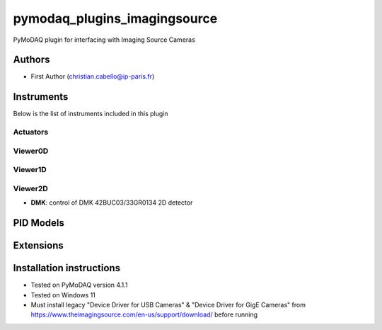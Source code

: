 pymodaq_plugins_imagingsource
###########################################

.. the following must be adapted to your developed package, links to pypi, github  description...

.. image:: https://img.shields.io/pypi/v/pymodaq_plugins_imagingsource.svg
   :target: https://pypi.org/project/pymodaq_plugins_imagingsource/
   :alt: Latest Version

.. image:: https://readthedocs.org/projects/pymodaq/badge/?version=latest
   :target: https://pymodaq.readthedocs.io/en/stable/?badge=latest
   :alt: Documentation Status

.. image:: https://github.com/ccabello99/pymodaq_plugins_imagingsource/workflows/Upload%20Python%20Package/badge.svg
   :target: https://github.com/ccabello99/pymodaq_plugins_imagingsource
   :alt: Publication Status

.. image:: https://github.com/ccabello99/pymodaq_plugins_imagingsource/actions/workflows/Test.yml/badge.svg
    :target: https://github.com/ccabello99/pymodaq_plugins_imagingsource/actions/workflows/Test.yml


PyMoDAQ plugin for interfacing with Imaging Source Cameras


Authors
=======

* First Author  (christian.cabello@ip-paris.fr)


Instruments
===========

Below is the list of instruments included in this plugin

Actuators
+++++++++

Viewer0D
++++++++

Viewer1D
++++++++


Viewer2D
++++++++

* **DMK**: control of DMK 42BUC03/33GR0134 2D detector


PID Models
==========


Extensions
==========


Installation instructions
=========================
* Tested on PyMoDAQ version 4.1.1
* Tested on Windows 11
* Must install legacy "Device Driver for USB Cameras" &  "Device Driver for GigE Cameras" from https://www.theimagingsource.com/en-us/support/download/ before running
